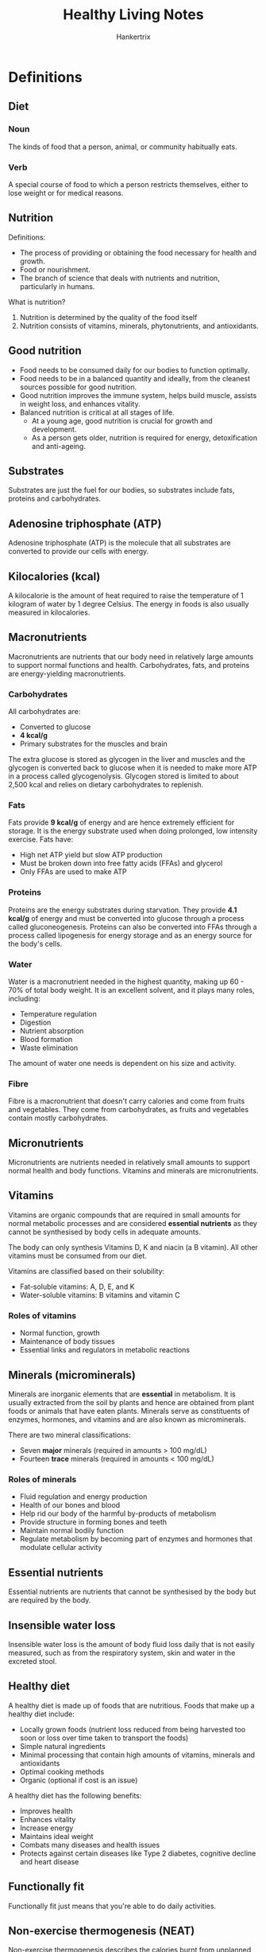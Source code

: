 #+TITLE: Healthy Living Notes
#+AUTHOR: Hankertrix
#+STARTUP: showeverything
#+OPTIONS: toc:2

* Definitions

** Diet

*** Noun
The kinds of food that a person, animal, or community habitually eats.

*** Verb
A special course of food to which a person restricts themselves, either to lose weight or for medical reasons.


** Nutrition

Definitions:
- The process of providing or obtaining the food necessary for health and growth.
- Food or nourishment.
- The branch of science that deals with nutrients and nutrition, particularly in humans.

What is nutrition?
1. Nutrition is determined by the quality of the food itself
2. Nutrition consists of vitamins, minerals, phytonutrients, and antioxidants.


** Good nutrition
- Food needs to be consumed daily for our bodies to function optimally.
- Food needs to be in a balanced quantity and ideally, from the cleanest sources possible for good nutrition.
- Good nutrition improves the immune system, helps build muscle, assists in weight loss, and enhances vitality.
- Balanced nutrition is critical at all stages of life.
  - At a young age, good nutrition is crucial for growth and development.
  - As a person gets older, nutrition is required for energy, detoxification and anti-ageing.


** Substrates
Substrates are just the fuel for our bodies, so substrates include fats, proteins and carbohydrates.


** Adenosine triphosphate (ATP)
Adenosine triphosphate (ATP) is the molecule that all substrates are converted to provide our cells with energy.


** Kilocalories (kcal)
A kilocalorie is the amount of heat required to raise the temperature of 1 kilogram of water by 1 degree Celsius. The energy in foods is also usually measured in kilocalories.


** Macronutrients
Macronutrients are nutrients that our body need in relatively large amounts to support normal functions and health. Carbohydrates, fats, and proteins are energy-yielding macronutrients.

*** Carbohydrates
All carbohydrates are:
- Converted to glucose
- *4 kcal/g*
- Primary substrates for the muscles and brain

The extra glucose is stored as glycogen in the liver and muscles and the glycogen is converted back to glucose when it is needed to make more ATP in a process called glycogenolysis. Glycogen stored is limited to about 2,500 kcal and relies on dietary carbohydrates to replenish.

*** Fats
Fats provide *9 kcal/g* of energy and are hence extremely efficient for storage. It is the energy substrate used when doing prolonged, low intensity exercise. Fats have:
- High net ATP yield but slow ATP production
- Must be broken down into free fatty acids (FFAs) and glycerol
- Only FFAs are used to make ATP

*** Proteins
Proteins are the energy substrates during starvation. They provide *4.1 kcal/g* of energy and must be converted into glucose through a process called gluconeogenesis. Proteins can also be converted into FFAs through a process called lipogenesis for energy storage and as an energy source for the body's cells.

*** Water
Water is a macronutrient needed in the highest quantity, making up 60 - 70% of total body weight. It is an excellent solvent, and it plays many roles, including:
- Temperature regulation
- Digestion
- Nutrient absorption
- Blood formation
- Waste elimination

The amount of water one needs is dependent on his size and activity.

*** Fibre
Fibre is a macronutrient that doesn't carry calories and come from fruits and vegetables. They come from carbohydrates, as fruits and vegetables contain mostly carbohydrates.


** Micronutrients
Micronutrients are nutrients needed in relatively small amounts to support normal health and body functions. Vitamins and minerals are micronutrients.


** Vitamins
Vitamins are organic compounds that are required in small amounts for normal metabolic processes and are considered *essential nutrients* as they cannot be synthesised by body cells in adequate amounts.


The body can only synthesis Vitamins D, K and niacin (a B vitamin). All other vitamins must be consumed from our diet.


Vitamins are classified based on their solubility:
- Fat-soluble vitamins: A, D, E, and K
- Water-soluble vitamins: B vitamins and vitamin C


*** Roles of vitamins
- Normal function, growth
- Maintenance of body tissues
- Essential links and regulators in metabolic reactions


** Minerals (microminerals)
Minerals are inorganic elements that are *essential* in metabolism. It is usually extracted from the soil by plants and hence are obtained from plant foods or animals that have eaten plants. Minerals serve as constituents of enzymes, hormones, and vitamins and are also known as microminerals.


There are two mineral classifications:
- Seven *major* minerals (required in amounts > 100 mg/dL)
- Fourteen *trace* minerals (required in amounts < 100 mg/dL)


*** Roles of minerals
- Fluid regulation and energy production
- Health of our bones and blood
- Help rid our body of the harmful by-products of metabolism
- Provide structure in forming bones and teeth
- Maintain normal bodily function
- Regulate metabolism by becoming part of enzymes and hormones that modulate cellular activity


** Essential nutrients
Essential nutrients are nutrients that cannot be synthesised by the body but are required by the body.


** Insensible water loss
Insensible water loss is the amount of body fluid loss daily that is not easily measured, such as from the respiratory system, skin and water in the excreted stool.


** Healthy diet
A healthy diet is made up of foods that are nutritious. Foods that make up a healthy diet include:
- Locally grown foods (nutrient loss reduced from being harvested too soon or loss over time taken to transport the foods)
- Simple natural ingredients
- Minimal processing that contain high amounts of vitamins, minerals and antioxidants
- Optimal cooking methods
- Organic (optional if cost is an issue)


A healthy diet has the following benefits:
- Improves health
- Enhances vitality
- Increase energy
- Maintains ideal weight
- Combats many diseases and health issues
- Protects against certain diseases like Type 2 diabetes, cognitive decline and heart disease


** Functionally fit
Functionally fit just means that you're able to do daily activities.


** Non-exercise thermogenesis (NEAT)
Non-exercise thermogenesis describes the calories burnt from unplanned exercises, such as the movements we make from our daily activities. This does not include sleeping, breathing or eating. It is also called non-exercise physical activity (NEPA).


** Health
The World Health Organisation defines it as a "state of complete physical, psychological and social well-being and not merely the absence of disease or infirmity".

*** Low level of well-being
- Social
- Intellectual
- Environmental

*** Less than optimal well-being
- Social
- Intellectual
- Environmental
- Physical
- Emotional

*** Optimal well-being
- Social
- Intellectual
- Environmental
- Physical
- Emotional
- Spiritual
- Financial
- Occupational


** Acute
An acute condition is defined as condition that is sudden and lasts for a short period, which is usually less than 6 months. In an acute condition, symptoms appear and change or worsen rapidly, like in a heart attack.


** Chronic
A chronic condition develops slowly and worsens over time, persisting for more than 6 months to years. A chronic condition develops and worsens over an extended period of time, like in atherosclerosis.


** Diabetes Mellitus

*** Normal
Insulin binds to receptors on the surface of a cell and signals special transporters in the cell to transport glucose inside.


*** Type 1 diabetes
The pancreas produces little or no insulin. Thus, no signal is sent instructing the cell to transport glucose, and glucose builds up in the bloodstream.


*** Type 2
The body's cells are resistant to insulin. Some insulin binds to receptors on the cell's surface, but the signal to transport glucose is blocked. Glucose builds up in the bloodstream.


*** Complications
- 2 in 3 individuals with new kidney failure had diabetes
- 1 in 2 individuals who had a heart attack had diabetes
- 2 in 5 individuals who had a stroke had diabetes
- 9 in 10 individuals who had a lower limp amputation had diabetes
- Half of the disease burden of blindness and vision impairment is due to diabetes


** Cancers
Cancer is a condition characterised by the *uncontrolled growth of cells*. Each time a cell divides, there is a possibility that a *mutation*, an error in DNA replication, will occur and form a tumour. Mutations are random and the risk of mutations is increased by exposure to certain substances like tobacco smoke, radiation, and toxic chemicals. A tumour can either be benign or malignant. A benign tumour is harmless, but a malignant one harms the body.


*** Risk factors
Unchangeable factors:
- Race and ethnicity
- Heredity
- Increasing age
- Gender

Changeable factors:
- Exposure to viruses
- Alcohol intake
- Nutrition
- Smoking (tobacco)
- Exposure to radiation or toxins
- Physical inactivity
- Obesity


** Legal age
Legal age is the number of chronological years lived.


** Biological age
Biological age is the relative age or condition of a person's organs or body systems.


** Psychological age
Psychological age is a measure of the person's adaptive capacities.


** Social age
Social age is the age of a person relative to society's expectations.


** Functional age
Functional age is a measure of a person's physical and mental performance.


** Life expectancy (LE)
Life expectancy is the number of years a person at a given age can expect to live. It is calculated by adding healthy years of life to unhealthy years of life.


** Years of life lost (YLLs)
Years of life lost refers to the years of life lost due to premature mortality.


** Years lived with disability (YLDs)
Years lived with disability refers to the years lived in less than perfect health. The years lived with disability take into account both the severity and the length of time lived with a disability, so it can measure the health loss from short-term, acute periods of disability, as well as long-term period of chronic disability.


** Disability-adjusted life years (DALYs)
The disability-adjusted life years refers to the years of life lost to premature death and disability. DALYs are the sum of the years of life lost (YLLs) and the years with disability (YLDs), i.e. DALYs = YLLs + YLDs. The burden of disease is measured by disability-adjusted life years (DALYs).


** Health-adjusted life expectancy (HALE)
Health-adjusted life expectancy refers to the number of years that a person at a given age can expect to live in full health, taking into account mortality and disability. It is essentially the years of wellness.


** Infancy
Infancy is up to 1-year-old.


** Early childhood
1 - 6 years old.


** Middle childhood
7 - 10 years old.


** Pre-puberty
9 - 15 years old for girls, and 12 - 16 years old for boys.

** Adolescence
Adolescence is the 6 years following puberty.


** Early adulthood
20 - 29 years old.


** Middle adulthood
30 - 44 years old.


** Later adulthood
45 - 64 years old.


** Senescence (Elderly)
65 years old and above.


** Chronic overuse injuries
Chronic overuse injuries are also known as *repetitive stress injuries* and are caused by repeating the same movements over and over again. Examples include:
- Common work-related injuries
- Excessive use of phones, computers, and other devices
- Sports that involve repetitive motion like tennis, swimming and soccer

Examples of *computer-related injuries in the workplace* include:
- Muscle spasms
- Strains
- Sprains
- Headaches
- Joint pain

It is common to be affected by a few conditions at the same time.


*** Prevention
- Use an ergonomic desk chair
- Angle your monitor at a comfortable angle
- Place your keyboard at a comfortable height
- Position your mouse in a comfortable manner
- Do stretches
- Sit in a postural relief position
- Clean your monitor
- Take short breaks from work


** Personalised nutrition
Personalised nutrition has to be figured out by the individual. One will have to test quantitatively, through biological markers such as blood markers, and body biometrics like weight and body composition, as well as qualitatively through sensation and moods.


One should use evidence-based research guidelines that are closest to their demographic. They should not be fixated about being exact as the beneficial dose region is a range. In the end, good enough is good enough and moderation is key.


** Subcutaneous fats
Subcutaneous fats are just fats that are underneath the skin


** Visceral fats
Visceral fats are fats in the abdominal area and are also the fats surrounding organs. It is a predictor of mortality.


** Suffering equation
Suffering = Pain x Resistance


** Health literacy
Health literacy shapes how you receive and understand, discern and act on the appropriate health information. Measures of health literacy include health-related knowledge, attitudes, motivation, behavioural intentions, personal skills and self-efficacy.


** COM-B model
The COM-B model posits behaviour as the result of potential influence between components in the model, listed below.

*** Capability
Capability is defined as our psychological and physical capacity to engage in the activity.


*** Opportunity
Opportunity is defined as all the factors outside the individual that prompt the behaviour.


*** Motivation
Motivation is defined as the brain processes that energise and direct behaviour, not just goals and conscious decision-making. It includes habitual processes, emotional responding, as well as analytical decision-making.


** Behaviour change wheel (BCW)
COM-B lies at the centre of the behaviour change wheel (BCW). The BCW is used as a tool kit for designing behaviour change interventions. For example, the BCW was used to characterise notable behaviour change interventions within the English Department of Health's 2010 tobacco control strategy and the National Institute of Health and Clinical Excellence's guidance on reducing obesity.




* How much nutrition do I need?
You need to consume enough energy each day to cover your total energy expenditure.
- Resting metabolic rate (60 - 70%)
- Thermic effect of physical activity (15 - 30 %)
- Thermic effect of feeding (10%)

Your resting metabolic rate depends on:
- Age
- Gender
- Body weight
- Height




* Symptoms of micronutrient deficiencies
- Pallor, or pale skin
- Fatigue
- Weakness
- Trouble breathing
- Unusual food cravings
- Hair loss
- Periods of light-headedness, feeling faint or fainting
- Constipation
- Sleepiness and poor concentration
- Heart palpitations
- Depression
- Tingling and numbness of the joints
- Menstrual issues, such as missed periods or very heavy cycles




* Macronutrient-based diets
- Vegetarian or vegan
- Plant-based diets: Flexitarian, Mediterranean
- Low-carbohydrate diets: Ketogenic, Paleo
- Gluten-free
- Intermittent fasting

*Diets only work if you can sustain them!*




* Benefits of exercise

** Increases
- Increases blood flow and oxygen levels in the brain
- Increases mental functioning
- Increases blood sugar regulation
- Increases the ability to maintain normal body weight and mass
- Increases blood vessel functioning
- Increases muscle and bone strength
- Increases healthy immune responses
- Increases overall life expectancy and healthy life expectancy
- Increases energy, mental alertness and short-term memory
- Increases endorphin levels and elevates mood
- Increases muscle mass and calories burned
- Improves digestion
- Improves immune functioning and recovery from illness
- Improves cardiovascular function


** Decreases
- Decreases incidence of depression, anxiety, stress, and insomnia
- Decreases risk of back injury back pain, bone thinning, and arthritis
- Decreases risk of cardiovascular diseases, stroke, and heart attack
- Decreases risk of type 2 diabetes
- Decreases risk of colon, breast, and other cancers
- Decreases risk of weight gain and obesity
- Decreases risk of infections
- Decreases risk of insomnia and sleeplessness




* Types of fitness

** Health-related
- Cardiorespiratory fitness
- Musculoskeletal fitness
- Body composition


** Performance
- Cardiorespiratory fitness
- Musculoskeletal fitness
- Body composition
- Speed and agility
- Power


** Performance
- Cardiorespiratory fitness
- Musculoskeletal fitness
- Balance and gait
- Flexibility
- Motor agility
- Body composition




* How much activity should we do

** Sedentary activities
Activities such as watching television, surfing the internet, and talking on a phone should be *limited*.


** Strength training
Activities like bicep curls, push-ups, abdominal curls, bench press, and calf raises should be done *2 - 3 nonconsecutive days per week for all major muscle groups*.


** Flexibility training
Activities like calf stretch, side lunge, step stretch, and hurdler stretch should be done *at least 2 - 3 days a per week, ideally 5 - 7 days per week for all major joints*.


** Cardiorespiratory endurance exercise
Activities like walking, jogging, bicycling, swimming aerobic dancing, in-line skating, cross-country skiing, dancing, and basketball should be done *3 - 5 days per week for 20 - 60 minutes per day*.


** Moderate intensity physical activity
Activities like walking to the store or bank, washing windows or your car, climbing stairs, working in your yard, walking your dog, and cleaning your room should be done *150 - 300 minutes per week.* For weight loss or prevention of weight regain following weight loss, they should be done *60 - 90 minutes per day*.




* Popular exercises
- Circuit or interval training (HIIT, Metcon, Tabata, HILIT, PHAT, CrossFit)
- Mind-body exercises (Yoga, Pilates)
- Dance (Cardio-dance: Zumba, Jazzercise, barre workouts)
- Aerobics (Step aerobics, body pump, indoor cycling or spin)
- Martial arts or wrestling (kickboxing, Muay Thai, jujitsu, taekwondo, karate)
- Obstacle courses and boot camps
- Races and events
- Wearable tech and virtual challenges




* Considerations when choosing the right exercise
- Injury and chronic pain
- Pregnancy
- Time and budget
- Novice
- Personal taste




* Barriers to participation in sports
- Lack of time
- Lack of interest in sports
- Busy with other non-sport activities
- Long-term disability
- Added responsibility at home on top of work




* Problems caused by sitting
1. Neck problems
2. Jaw problems
3. Wrist pain (Carpal Tunnel Syndrome)
4. Knee problems
5. Lower extremity problems
6. Shoulder dysfunction
7. Poor diaphragm function (breathing)
8. Lower back pain
9. Hernias
10. Pelvic floor dysfunction
11. Hip dysfunction

The problem is so bad that medical experts now equate sitting with smoking, because prolonged sitting will shorten your life, just like smoking. Sitting as little as 2 hours continuously, increases risk for:
- Heart disease
- Diabetes
- Metabolic syndrome
- Cancer
- Back and neck pain
- All other orthopaedic problems




* Pros and cons of HIIT and steady-state training

** HIIT

*** Pros
- Better performance
- Better insulin sensitivity
- Burns more calories
- Good for fat loss
- Better heart health
- Time efficient with shorter workouts
- Can be done anywhere


*** Cons
- Discomfort
- Not suitable for beginners
- Increased risk of injury
- Risk of burnout or overstraining


** Steady-state training

*** Pros
- Less stress on the heart and body
- Increased endurance
- Better health
- Faster recovery
- Improved ability to burn fat
- Increases slow-twitch muscle fibres
- Can be more enjoyable


*** Cons
- Time-consuming
- Risk of overuse injury
- Can be monotonous
- Not as efficient in burning calories




* 10 great public health achievements
1. Vaccination
2. Motor vehicle safety
3. Safer workplaces
4. Control of infectious diseases
5. Safer and healthier foods
6. Healthier mothers and babies
7. Family planning
8. Fluoridation of drinking water
9. Recognition of tobacco as a health hazard
10. Reduced deaths from heart attack and stroke




* Global life expectancy in 2019

** Healthy life expectancy (HALE)
1. Singapore (73.9)
2. Japan (73.3)
3. South Korea (72)
4. Iceland (71.9)
5. Switzerland (71.7)

** Life expectancy (ranked in order of HALE)
1. Singapore (84.9)
2. Japan (84.8)
3. South Korea (82.9)
4. Iceland (84.1)
5. Switzerland (84)




* Leading causes of death in Singapore
1. Cancer
2. Pneumonia
3. Ischaemic heart diseases
4. Cerebrovascular diseases
5. External causes of morbidity and mortality
6. Nephrite, nephrotic syndrome and nephrosis
7. Hypertensive diseases
8. Urinary tract infection
9. Other heart diseases
10. Chronic obstructive lung diseases




* Disability-adjusted life years (DALYs)
The aim in life is to increase the number of healthy years and decrease the number of unhealthy ones.

** Top causes of DALYs
1. Cardiovascular diseases
2. Cancers
3. Musculoskeletal disorders
4. Mental disorders
5. Neurological disorders
6. Unintentional injuries
7. Other non-communicable diseases
8. Diabetes and kidney diseases
9. Respiratory infections and tuberculosis
10. Sense organ diseases


** Issues that affect DALYs
- Lifestyle behaviours
- Musculoskeletal injuries
- Posture and work-related injuries
- Hearing loss
- Sleep deprivation
- Behaviour-related infections




* Causes of premature death among young adults
- *Injuries* caused just over 60% of years of life lost (YLLs) for those aged 20 - 24.
- *Self-harm and interpersonal violence* caused 32.9% of total YLLs for those aged 20 - 24.
- *Transport injuries* among those and their teens and twenties, highest among those aged 15 - 19 at 21.3% of YLLs.




* Cardiovascular diseases
- Stroke
- Aortic aneurysm
- Peripheral arterial disease
- Thrombosis or pulmonary arterial disease
- Congenital heart disease
- Rheumatic heart disease
- Coronary heart disease


** Causes of death
1. Coronary heart disease (51%)
2. Stroke (17%)
3. Other (14%)
4. Heart failure (7%)
5. Hypertension (7%)
6. Disease of the arteries (4%)


** Risk factors
1. Dietary risks
2. High blood pressure
3. Tobacco
4. High cholesterol
5. Obesity and overweight
6. High blood sugar




* Top causes for years of life lost (YLLs) in 2017
1. Cancers
2. Cardiovascular diseases
3. Respiratory infections and tuberculosis
4. Self-harm and interpersonal violence
5. Neurological disorders
6. Diabetes and kidney diseases
7. Digestive diseases
8. Other non-communicable diseases
9. Chronic respiratory diseases
10. Transport injuries




* Why do we age?
- Wear and tear
- Cellular
-  Genetic mutation
- Autoimmune




* Musculoskeletal injuries

** Acute traumatic injuries
- Motor vehicle accidents
- Physical accidents (can be caused by digital distraction)

These injuries can be caused while walking, driving, cycling and other activities.

** Chronic overuse injuries
- Computer-related musculoskeletal injuries
- Hearing loss




* Hearing loss
Noise-induced hearing loss is irreversible.


According to the World Health Organisation (WHO), approximately 43 million young people aged 12 - 35 years worldwide face the risk of hearing loss due to unsafe listening practices.
- Nearly 50% are using personal audio devices at unsafe levels of sound
- Around 40% face potential hearing damage from sound levels at clubs, discotheques and bars


** Prevention
- Follow the 60%/60-minute rule, which means using headphones at volume levels no more than 60% of the maximum volume and no more than 1 hour a day.
- Turn the volume down if it's loud enough to prevent normal conversation
- Turn the volume down if it causes ringing in your ears
- Turn the volume down if you have trouble hearing for a few hours after listening
- Turn the volume down if the person next to you can hear the music from your headphones




* Science of sleep
A person will go through 4 or 5 cycles of non-rapid eye movement (NREM) and rapid eye movement (REM) sleep when sleeping. Each cycle lasts about 90 minutes and the ratio of NREM to REM sleep differs throughout the night.


** Consequences of sleep deprivation

*** Short-term
- Physical manifestations
- Emotional manifestations
- Mental health (anxiety, depression, addiction, etc.)


*** Long-term
- Sleep disorders (insomnia, sleep apnea, narcolepsy, restless leg syndrome)
- Chronic diseases (cardiovascular disease, diabetes, hypertension, obesity)
- Weakened immunity




* Immune system
Our body's natural protection against invaders

** Level 1: Barriers
Skin and cilia prevent invaders from entering.


** Level 2: Innate
Cells and chemicals stop invaders from spreading.


** Level 3: Adaptive
Blood warriors attack invaders.


** Immune system parts in our body

*** Nasal passages
Mucous membrane lining, hair, sneeze reflex.

*** Eyes
Eyelids, eyelashes, tears.

*** Ears
Hair, ear wax.

*** Mouth
Mucous membrane lining, saliva.

*** Lungs
Mucous membranes, cilia, cough reflex.

*** Whole body
Skin.

*** Small intestine
Bile, enzymes.

*** Stomach
Stomach acid.

*** Large intestine
Normal flora.

*** Genitals
Mucous membrane lining, normal flora. The vagina has slightly acidic environment.




* Infectious diseases

** Modes of transmission
- Person to person
- Animal to animal
- Insect bites
- Food contamination

** Transmissions that are behaviour-related
- Travel and globalisation
- Callous sexual behaviour




* Which diets work better?
Research found there was no significant difference in weight change between a healthy low-fat diet and a healthy low-carbohydrate diet, and neither genotype pattern nor baseline insulin secretion was associated with the dietary effects of weight loss.


In the context of these two common weight loss diet approaches, neither of the two hypothesised predisposing factors was helpful in identifying which diet was better for whom.


It seems that gut bacteria are linked to obesity, glucose intolerance, and diabetes and research shows that specific microbes did correlate with how much blood sugar rises after a meal. Research also show that the way a meal is metabolised differs from one person to another, even if the meal is exactly the same.




* How to read results from research findings
1. Linear-no-threshold curves: The greater the does, the greater the effect (e.g. smoking, trans fat, poison)
2. Threshold response: No increase in effect until a threshold is met, then the effect is increased (e.g. certain toxins, radiation exposure)
3. Hormetic or J-shaped response: Moderation curve
4. Saturation curve: Some of it is good but once the optimal level is reached, no further improvement is achieved, like the supplementation of non-accumulative materials (e.g. water-soluble vitamins)
5. Sigmoid curve: Some improvement at the beginning, and it will accelerate after the inflection point (e.g. specific exercise regime like weight training)
6. U-shaped or inverted U-shaped: Normal distribution, outliers, responders and non-responders (e.g. caffeine)




* The science behind the common wisdom of "moderation"
The relationship between a decrease in values and the risk of mortality and morbidity is described by a J-shaped curve. The risk is greater for low and high values and reduces in parallel with a fall in, until a nadir is reached, beyond which further increase or reduction causes an increase in risk. For example, low food and nutrient intake is harmful, while a range of moderate food and nutrient intake is beneficial. Excessive food and nutrient intake becomes harmful.


Some research have shown that some substances such as caffeine and wine may also have similar effects. (e.g. some coffee may be better than no coffee for some responders but too much will be detrimental for all coffee drinkers).




* Weight loss versus fat loss
Both of them change your body composition.

** Weight loss
- Overall drop in weight from any of the body components, such as water, muscle, fat or more
- Smaller body appearance


** Fat loss
- Loss of excess fat from the body (which is a more specific and healthful goal)
- Reduces risk of chronic diseases and mortality
- Lean and toned body appearance (muscle is a crucial component of your health)




* Relationship between physical activity and health

** Weight sensitive sports
Achieving a desirable weight causes a change in diet, which causes an impact on health due to nutrient deficiency, which results in a performance and injury risk.


** Hydration
Hydration affects cognition and other mental functions, which affects performance (e.g. slower reaction time).


** Excessive body weight
- Injury risk increases when doing physical activities
- Might have poorer aerobic fitness which increases risk in certain occupation or sports

** Excessive fat or reduced muscle mass
Excessive fat or reduced muscle mass increases health related issues.




* Methods of measuring health

** Dual Energy X-ray Absorptiometry (DEXA)
- Gold standard
- It is an imaging test with lose does of X-ray passing through the body
- It measures fat mass, muscle mass and bone density
- But it is not easily accessible to all due to the high cost


** Body Mass Index (BMI)
- It is not applicable to all populations and those with muscular builds
- Asians has a lower BMI cut-off compared to Caucasians

Ideal range is 18.5 to 24.9.


Formula: Weight in kg / (height in m)²

** Waist-hip ratio
Reference ratios:
- Male: 0.9
- Female: 0.8

Formula: Waist circumference / Hip circumference




* Sleeplessness in Singapore
- In a 2015 survey of 43 cities, Singapore was the third most sleep-deprived population, after Tokyo and Seoul.
- In 2021, the Philips global sleep survey, which included 1000 Singaporeans, saw 3 in 10 sleep less each night, averaging 6.8 hours of sleep per night.
- 27% of the respondents currently experience insomnia as a medical condition.




* How to build healthy habits
1. Make it obvious
2. Make it attractive
3. Make it easy
4. Make it satisfying

